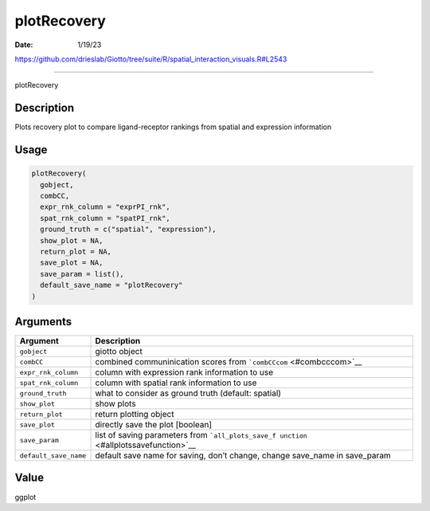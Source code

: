 ============
plotRecovery
============

:Date: 1/19/23

https://github.com/drieslab/Giotto/tree/suite/R/spatial_interaction_visuals.R#L2543



================

plotRecovery

Description
-----------

Plots recovery plot to compare ligand-receptor rankings from spatial and
expression information

Usage
-----

.. code:: r

   plotRecovery(
     gobject,
     combCC,
     expr_rnk_column = "exprPI_rnk",
     spat_rnk_column = "spatPI_rnk",
     ground_truth = c("spatial", "expression"),
     show_plot = NA,
     return_plot = NA,
     save_plot = NA,
     save_param = list(),
     default_save_name = "plotRecovery"
   )

Arguments
---------

+-------------------------------+--------------------------------------+
| Argument                      | Description                          |
+===============================+======================================+
| ``gobject``                   | giotto object                        |
+-------------------------------+--------------------------------------+
| ``combCC``                    | combined communinication scores from |
|                               | ```combCCcom`` <#combcccom>`__       |
+-------------------------------+--------------------------------------+
| ``expr_rnk_column``           | column with expression rank          |
|                               | information to use                   |
+-------------------------------+--------------------------------------+
| ``spat_rnk_column``           | column with spatial rank information |
|                               | to use                               |
+-------------------------------+--------------------------------------+
| ``ground_truth``              | what to consider as ground truth     |
|                               | (default: spatial)                   |
+-------------------------------+--------------------------------------+
| ``show_plot``                 | show plots                           |
+-------------------------------+--------------------------------------+
| ``return_plot``               | return plotting object               |
+-------------------------------+--------------------------------------+
| ``save_plot``                 | directly save the plot [boolean]     |
+-------------------------------+--------------------------------------+
| ``save_param``                | list of saving parameters from       |
|                               | ```all_plots_save_f                  |
|                               | unction`` <#allplotssavefunction>`__ |
+-------------------------------+--------------------------------------+
| ``default_save_name``         | default save name for saving, don’t  |
|                               | change, change save_name in          |
|                               | save_param                           |
+-------------------------------+--------------------------------------+

Value
-----

ggplot

